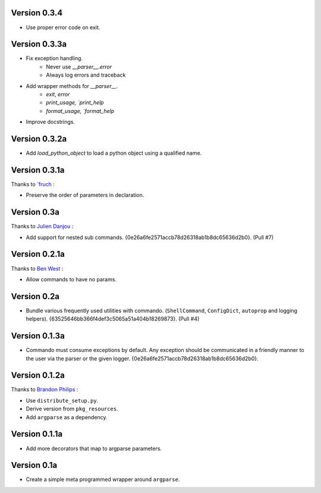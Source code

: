 Version 0.3.4
--------------
- Use proper error code on exit.

Version 0.3.3a
--------------

- Fix exception handling.
    - Never use `__parser__.error`
    - Always log errors and traceback
- Add wrapper methods for `__parser__`.
    - `exit`, `error`
    - `print_usage, `print_help`
    - `format_usage, `format_help`
- Improve docstrings.

Version 0.3.2a
--------------

- Add `load_python_object` to load a python object using a qualified name.

Version 0.3.1a
--------------

Thanks to `fruch_ :

- Preserve the order of parameters in declaration.

Version 0.3a
--------------

Thanks to `Julien Danjou`_ :

-   Add support for nested sub commands.
    {0e26a6fe2571accb78d26318ab1b8dc65636d2b0}. (Pull #7)

Version 0.2.1a
--------------

Thanks to `Ben West`_ :

-   Allow commands to have no params.

Version 0.2a
--------------

-   Bundle various frequently used utilities with commando.
    (``ShellCommand``, ``ConfigDict``, ``autoprop`` and logging helpers).
    {63525646bb366f4def3c5065a51a404b18269873}. (Pull #4)


Version 0.1.3a
--------------

-   Commando must consume exceptions by default. Any exception should be
    communicated in a friendly manner to the user via the parser or the
    given logger. {0e26a6fe2571accb78d26318ab1b8dc65636d2b0}.

Version 0.1.2a
---------------

Thanks to `Brandon Philips`_ :

-   Use ``distribute_setup.py``.
-   Derive version from ``pkg_resources``.
-   Add ``argparse`` as a dependency.

Version 0.1.1a
---------------

-   Add more decorators that map to argparse parameters.

Version 0.1a
------------

-   Create a simple meta programmed wrapper around ``argparse``.

.. _Lakshmi Vyas: https://github.com/lakshmivyas
.. _Brandon Philips: https://github.com/philips
.. _Ben West: https://github.com/bewest
.. _Julien Danjou: https://github.com/jd
.. _fruch:  https://github.com/fruch
